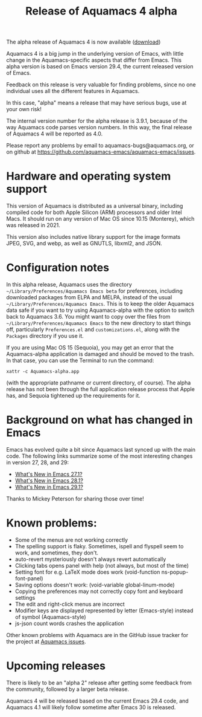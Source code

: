 #+TITLE: Release of Aquamacs 4 alpha
#+URL: /aquamacs-4-alpha

The alpha release of Aquamacs 4 is now available ([[https://aquamacs.s3.us-east-2.amazonaws.com/Aquamacs-alpha.app.tgz][download]])

Aquamacs 4 is a big jump in the underlying version of Emacs, with little change in the Aquamacs-specific aspects that differ from Emacs. This alpha version is based on Emacs version 29.4, the current released version of Emacs.

Feedback on this release is very valuable for finding problems, since no one individual uses all the different features in Aquamacs.

In this case, "alpha" means a release that may have serious bugs, use at your own risk!

The internal version number for the alpha release is 3.9.1, because of the way Aquamacs code parses version numbers. In this way, the final release of Aquamacs 4 will be reported as 4.0.

Please report any problems by email to aquamacs-bugs@aquamacs.org, or on github at [[https://github.com/aquamacs-emacs/aquamacs-emacs/issues][https://github.com/aquamacs-emacs/aquamacs-emacs/issues]].

* Hardware and operating system support

This version of Aquamacs is distributed as a universal binary, including compiled code for both Apple Silicon (ARM) processors and older Intel Macs. It should run on any version of Mac OS since 10.15 (Monterey), which was released in 2021.

This version also includes native library support for the image formats JPEG, SVG, and webp, as well as GNUTLS, libxml2, and JSON.

* Configuration notes

In this alpha release, Aquamacs uses the directory ~~/Library/Preferences/Aquamacs Emacs beta~ for preferences, including downloaded packages from ELPA and MELPA, instead of the usual ~~/Library/Preferences/Aquamacs Emacs~. This is to keep the older Aquamacs data safe if you want to try using Aquamacs-alpha with the option to switch back to Aquamacs 3.6. You might want to copy over the files from ~~/Library/Preferences/Aquamacs Emacs~ to the new directory to start things off, particularly ~Preferences.el~ and ~customizations.el~, along with the ~Packages~ directory if you use it.

If you are using Mac OS 15 (Sequoia), you may get an error that the Aquamacs-alpha application is damaged and should be moved to the trash. In that case, you can use the Terminal to run the command:
#+BEGIN_EXAMPLE
xattr -c Aquamacs-alpha.app
#+END_EXAMPLE
(with the appropriate pathname or current directory, of course). The alpha release has not been through the full application release process that Apple has, and Sequoia tightened up the requirements for it.

* Background on what has changed in Emacs
Emacs has evolved quite a bit since Aquamacs last synced up with the main code. The following links summarize some of the most interesting changes in version 27, 28, and 29:

- [[https://www.masteringemacs.org/article/whats-new-in-emacs-27-1][What's New in Emacs 27.1?]]
- [[https://www.masteringemacs.org/article/whats-new-in-emacs-28-1][What's New in Emacs 28.1?]]
- [[https://www.masteringemacs.org/article/whats-new-in-emacs-29-1][What's New in Emacs 29.1?]]

Thanks to Mickey Peterson for sharing those over time!

* Known problems:

- Some of the menus are not working correctly
- The spelling support is flaky. Sometimes, ispell and flyspell seem to work, and sometimes, they don't.
- auto-revert mysteriously doesn't always revert automatically
- Clicking tabs opens panel with help (not always, but most of the time)
- Setting font for e.g. LaTeX mode does work (void-function ns-popup-font-panel)
- Saving options doesn't work: (void-variable global-linum-mode)
- Copying the preferences may not correctly copy font and keyboard settings
- The edit and right-click menus are incorrect
- Modifier keys are displayed represented by letter (Emacs-style) instead of symbol (Aquamacs-style)
- js-json count words crashes the application

Other known problems with Aquamacs are in the GitHub issue tracker for the project at [[https://github.com/aquamacs-emacs/aquamacs-emacs/issues][Aquamacs issues]].

* Upcoming releases
There is likely to be an "alpha 2" release after getting some feedback from the community, followed by a larger beta release.

Aquamacs 4 will be released based on the current Emacs 29.4 code, and Aquamacs 4.1 will likely follow sometime after Emacs 30 is released.
